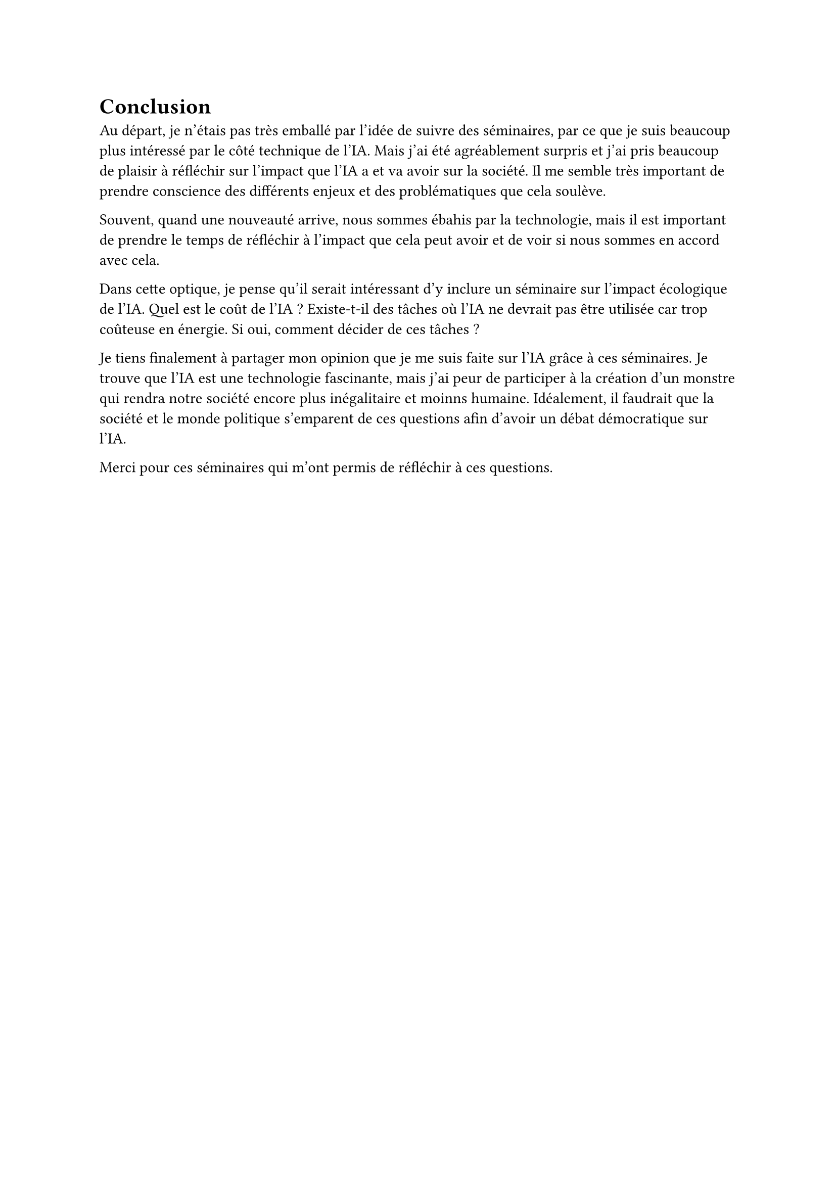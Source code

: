 = Conclusion 


Au départ, je n'étais pas très emballé par l'idée de suivre des séminaires, 
par ce que je suis beaucoup plus intéressé par le côté technique de l'IA.
Mais j'ai été agréablement surpris et j'ai pris beaucoup de plaisir à réfléchir sur l'impact que l'IA a et va avoir sur la société. Il me semble très important de prendre conscience des différents enjeux et des problématiques que cela soulève.

Souvent, quand une nouveauté arrive, nous sommes ébahis par la technologie, mais il est important de prendre le temps de réfléchir à l'impact que cela peut avoir et de voir si nous sommes en accord avec cela.

Dans cette optique, je pense qu'il serait intéressant d'y inclure un séminaire sur l'impact écologique de l'IA. Quel est le coût de l'IA ? Existe-t-il des tâches où l'IA ne devrait pas être utilisée car trop coûteuse en énergie. Si oui, comment décider de ces tâches ?

Je tiens finalement à partager mon opinion que je me suis faite sur l'IA grâce à ces séminaires. Je trouve que l'IA est une technologie fascinante, mais j'ai peur de participer à la création d'un monstre qui rendra notre société encore plus inégalitaire et moinns humaine. Idéalement, il faudrait que la société et le monde politique s'emparent de ces questions afin d'avoir un débat démocratique sur l'IA.

Merci pour ces séminaires qui m'ont permis de réfléchir à ces questions.